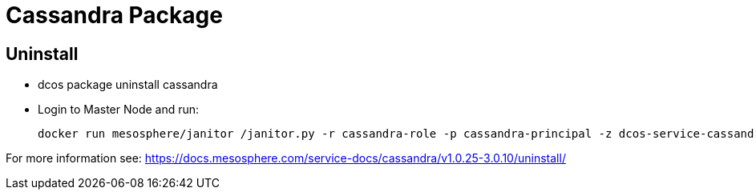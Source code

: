 = Cassandra Package

== Uninstall

* dcos package uninstall cassandra
* Login to Master Node and run:

    docker run mesosphere/janitor /janitor.py -r cassandra-role -p cassandra-principal -z dcos-service-cassandra

For more information see: https://docs.mesosphere.com/service-docs/cassandra/v1.0.25-3.0.10/uninstall/